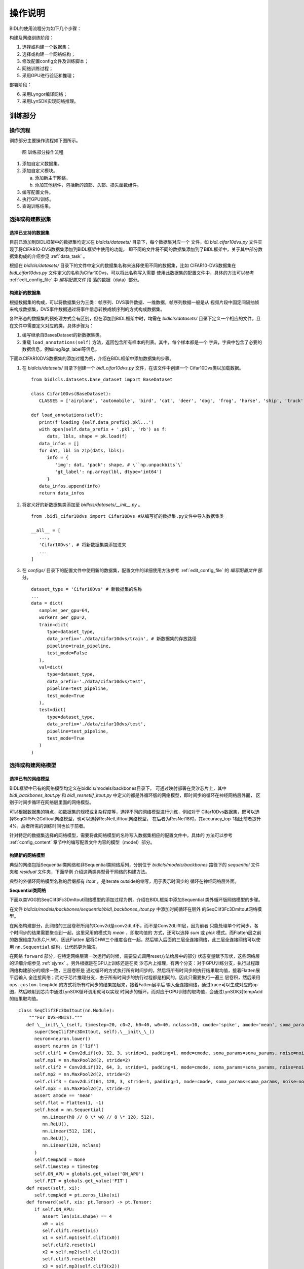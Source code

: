 操作说明
========================================================================================

BIDL的使用流程分为如下几个步骤：

构建及网络训练阶段：

1. 选择或构建一个数据集；
2. 选择或构建一个网络结构；
3. 修改配置config文件及训练脚本；
4. 网络训练过程；
5. 采用GPU进行验证和推理；

部署阶段：

6. 采用Lyngor编译网络；
7. 采用LynSDK实现网络推理。

训练部分
----------------------------------------------------------------------------------------

操作流程
~~~~~~~~~~~~~~~~~~~~~~~~~~~~~~~~~~~~~~~~~~~~~~~~~~~~~~~~~~~~~~~~~~~~~~~~~~~~~~~~~~~~~~~~

训练部分主要操作流程如下图所示。

.. figure:: _images/训练部分操作流程.png
   :alt: 训练部分操作流程
   :width: 30%

   图 训练部分操作流程

1. 添加自定义数据集。
2. 添加自定义模块。

   a. 添加新主干网络。
   b. 添加其他组件，包括新的颈部、头部、损失函数组件。

3. 编写配置文件。
4. 执行GPU训练。
5. 查询训练结果。

选择或构建数据集
~~~~~~~~~~~~~~~~~~~~~~~~~~~~~~~~~~~~~~~~~~~~~~~~~~~~~~~~~~~~~~~~~~~~~~~~~~~~~~~~~~~~~~~~

选择已支持的数据集
^^^^^^^^^^^^^^^^^^^^^^^^^^^^^^^^^^^^^^^^^^^^^^^^^^^^^^^^^^^^^^^^^^^^^^^^^^^^^^^^^^^^^^^^

目前已添加到BIDL框架中的数据集均定义在 *bidlcls/datasets/* 目录下，每个数据集对应一个
文件，如 *bidl_cifar10dvs.py* 文件实现了将CIFAR10-DVS数据集添加到BIDL框架中使用的功能，
即不同的文件将不同的数据集添加到了BIDL框架中，关于其中部分数据集构成的介绍参见
:ref:`data_task` 。

根据在 *bidlcls/datasets/* 目录下的文件中定义的数据集名称来选择使用不同的数据集，比如
CIFAR10-DVS数据集在 *bidl_cifar10dvs.py* 文件定义的名称为Cifar10Dvs，可以将此名称写入需要
使用此数据集的配置文件中，具体的方法可以参考 :ref:`edit_config_file` 中 *编写配置文件* 段
落的数据（data）部分。

构建新的数据集
^^^^^^^^^^^^^^^^^^^^^^^^^^^^^^^^^^^^^^^^^^^^^^^^^^^^^^^^^^^^^^^^^^^^^^^^^^^^^^^^^^^^^^^^

根据数据集的构成，可以将数据集分为三类：帧序列、DVS事件数据、一维数据，帧序列数据一般是从
视频片段中固定间隔抽帧来构成数据集，DVS事件数据通过将事件信息转换成帧序列的方式构成数据集。

各种形态的数据集的预处理方式会有区别，但在添加到BIDL框架中时，均需在
*bidlcls/datasets/* 目录下定义一个相应的文件，且在文件中需要定义对应的类，具体步骤为：

1. 编写继承自BasesDataset的新数据集类。
2. 重载 ``load_annotations(self)`` 方法，返回包含所有样本的列表。其中，每个样本都是一个
   字典，字典中包含了必要的数据信息，例如img和gt_label等信息。

下面以CIFAR10DVS数据集的添加过程为例，介绍在BIDL框架中添加数据集的步骤。

1. 在 *bidlcls/datasets/* 目录下创建一个 *bidl_cifar10dvs.py* 文件，在该文件中创建一个
   Cifar10Dvs类以加载数据。

   ::

      from bidlcls.datasets.base_dataset import BaseDataset
      
      class Cifar10Dvs(BaseDataset):
         CLASSES = ['airplane', 'automobile', 'bird', 'cat', 'deer', 'dog', 'frog', 'horse', 'ship', 'truck']
      
      def load_annotations(self):
         print(f'loading {self.data_prefix}.pkl...')
         with open(self.data_prefix + '.pkl', 'rb') as f:
            dats, lbls, shape = pk.load(f)
         data_infos = []
         for dat, lbl in zip(dats, lbls):
            info = {
               'img': dat, 'pack': shape, # \``np.unpackbits`\`
               'gt_label': np.array(lbl, dtype='int64')
            }
         data_infos.append(info)
         return data_infos

2. 将定义好的新数据集类添加至 *bidlcls/datasets/__init__.py* 。

   ::

      from .bidl_cifar10dvs import Cifar10Dvs #从编写好的数据集.py文件中导入数据集类

      __all__ = [
         ...,
         'Cifar10Dvs', # 将新数据集类添加进来
         ...
      ]

3. 在 *configs/* 目录下的配置文件中使用新的数据集，配置文件的详细使用方法参考 
   :ref:`edit_config_file` 的 *编写配置文件* 部分。

   ::

      dataset_type = 'Cifar10Dvs' # 新数据集的名称
      ...
      data = dict(
         samples_per_gpu=64,
         workers_per_gpu=2,
         train=dict(
            type=dataset_type,
            data_prefix='./data/cifar10dvs/train', # 新数据集的存放路径
            pipeline=train_pipeline,
            test_mode=False
         ),
         val=dict(
            type=dataset_type,
            data_prefix='./data/cifar10dvs/test',
            pipeline=test_pipeline,
            test_mode=True
         ),
         test=dict(
            type=dataset_type,
            data_prefix='./data/cifar10dvs/test',
            pipeline=test_pipeline,
            test_mode=True
         )
      )

选择或构建网络模型
~~~~~~~~~~~~~~~~~~~~~~~~~~~~~~~~~~~~~~~~~~~~~~~~~~~~~~~~~~~~~~~~~~~~~~~~~~~~~~~~~~~~~~~~

选择已有的网络模型
^^^^^^^^^^^^^^^^^^^^^^^^^^^^^^^^^^^^^^^^^^^^^^^^^^^^^^^^^^^^^^^^^^^^^^^^^^^^^^^^^^^^^^^^

BIDL框架中已有的网络模型均定义在bidlcls/models/backbones目录下，
可通过映射部署在灵汐芯片上，其中 *bidl_backbones_itout.py* 
和 *bidl_resnetlif_itout.py* 中定义的都是外循环版的网络模型，即时间步的循环在神经网络层外面，
区别于时间步循环在网络层里面的网络模型。

可以根据数据集的特点，如数据集的规模或复杂程度等，选择不同的网络模型进行训练，例如对于
Cifar10Dvs数据集，既可以选择SeqClif5Fc2CdItout网络模型，也可以选择ResNetLifItout网络模型，
在后者为ResNet18时，其accuracy_top-1相比前者提升4%，后者所需的训练时间也长于前者。

针对特定的数据集选择的网络模型，需要将此网络模型的名称写入数据集相应的配置文件中，具体的
方法可以参考 :ref:`config_content` 章节中的编写配置文件内容的模型（model）部分。

构建新的网络模型
^^^^^^^^^^^^^^^^^^^^^^^^^^^^^^^^^^^^^^^^^^^^^^^^^^^^^^^^^^^^^^^^^^^^^^^^^^^^^^^^^^^^^^^^

典型的网络包括Sequential类网络和非Sequential类网络系列，分别位于 
*bidlcls/models/backbones* 路径下的 *sequential* 文件夹和 *residual* 文件夹，下面举例
介绍这两类典型骨干网络的构建方法。

典型的外循环网络模型名称的后缀都有 *Itout* ，是Iterate outside的缩写，用于表示时间步的
循环在神经网络层外面。

**Sequential类网络**

下面以类VGG的SeqClif3Fc3DmItout网络模型的添加过程为例，介绍在BIDL框架中添加Sequential
类外循环版网络模型的步骤。

在文件 *bidlcls/models/backbones/sequential/bidl_backbones_itout.py* 中添加时间循环在层外
的SeqClif3Fc3DmItout网络模型。

在网络构建部分，此网络的三层卷积所用的Conv2d是conv2dLif不，而不是Conv2dLifIt层，因为前者
只能处理单个时间步。各个时间步的结果需要聚合到一起，这里采用的模式为 *mean* ，即取均值的
方式，还可以选择 *sum* 或 *pick* 模式。而Flatten层之前的数据维度为(B,C,H,W)，因此Flatten
层将CHW三个维度合在一起，然后输入后面的三层全连接网络，此三层全连接网络可以使用
``nn.Sequential`` 结构，让代码更为简洁。

在网络 ``forward`` 部分，在特定网络层第一次运行的时候，需要显式调用reset方法给层中的部分
状态变量赋予形状，这些网络层的详细介绍参见 :ref:`sjymx` 。另外根据是在GPU上训练还是在灵
汐芯片上推理，有两个分支：对于GPU训练分支，执行过程跟网络构建部分的顺序一致，三层卷积是
通过循环的方式执行所有时间步的，然后将所有时间步的执行结果取均值，接着Flatten展平后输入
全连接网络；而对于芯片推理分支，由于所有时间步的执行过程都是相同的，因此只需要执行一遍三
层卷积，然后采用 ``ops.custom.tempAdd`` 的方式将所有时间步的结果加起来，接着Fatten展平后
输入全连接网络，通过trace可以生成对应的op图，然后映射到芯片中通过LynSDK循环调用就可以实现
时间步的循环，而对应于GPU训练的取均值，会通过LynSDK对tempAdd的结果取均值。

::

   class SeqClif3Fc3DmItout(nn.Module):
       """For DVS-MNIST."""
      def \__init\_\_(self, timestep=20, c0=2, h0=40, w0=40, nclass=10, cmode='spike', amode='mean', soma_params='all_share', noise=0, neuron='lif', neuron_config=None):
         super(SeqClif3Fc3DmItout, self).\__init\_\_()
         neuron=neuron.lower()
         assert neuron in ['lif']
         self.clif1 = Conv2dLif(c0, 32, 3, stride=1, padding=1, mode=cmode, soma_params=soma_params, noise=noise)
         self.mp1 = nn.MaxPool2d(2, stride=2)
         self.clif2 = Conv2dLif(32, 64, 3, stride=1, padding=1, mode=cmode, soma_params=soma_params, noise=noise)
         self.mp2 = nn.MaxPool2d(2, stride=2)
         self.clif3 = Conv2dLif(64, 128, 3, stride=1, padding=1, mode=cmode, soma_params=soma_params, noise=noise)
         self.mp3 = nn.MaxPool2d(2, stride=2)
         assert amode == 'mean'
         self.flat = Flatten(1, -1)
         self.head = nn.Sequential(
            nn.Linear(h0 // 8 \* w0 // 8 \* 128, 512),
            nn.ReLU(),
            nn.Linear(512, 128),
            nn.ReLU(),
            nn.Linear(128, nclass)
         )
         self.tempAdd = None
         self.timestep = timestep
         self.ON_APU = globals.get_value('ON_APU')
         self.FIT = globals.get_value('FIT')
      def reset(self, xi):
         self.tempAdd = pt.zeros_like(xi)
      def forward(self, xis: pt.Tensor) -> pt.Tensor:
         if self.ON_APU:
            assert len(xis.shape) == 4
            x0 = xis
            self.clif1.reset(xis)
            x1 = self.mp1(self.clif1(x0))
            self.clif2.reset(x1)
            x2 = self.mp2(self.clif2(x1))
            self.clif3.reset(x2)
            x3 = self.mp3(self.clif3(x2))
            x4 = self.flat(x3)
            x5 = self.head(x4)
            x5 = x5.unsqueeze(2).unsqueeze(3)
            self.reset(x5)
            self.tempAdd = load_kernel(self.tempAdd, f'tempAdd')
            self.tempAdd = self.tempAdd + x5 / self.timestep
            output = self.tempAdd.clone()
            save_kernel(self.tempAdd, f'tempAdd')
            return output.squeeze(-1).squeeze(-1)
         else:
            t = xis.size(1)
            xo_list = []
            xo = 0
            for i in range(t):
               x0 = xis[:, i, ...]
               if i == 0: self.clif1.reset(x0)
               x1 = self.mp1(self.clif1(x0))
               if i == 0: self.clif2.reset(x1)
               x2 = self.mp2(self.clif2(x1))
               if i == 0: self.clif3.reset(x2)
               x3 = self.mp3(self.clif3(x2))
               # xo_list.append(x3)
               x4 = self.flat(x3)
               x5 = self.head(x4)
               xo = xo + x5 / self.timestep
            return xo

在 *bidlcls/models/backbones/__init__.py* 中导入自定义的新主干网络。

::

      from .sequential.bidl_backbones_itout import SeqClif3Fc3DmItout # 从编写好的新模块.py文件导入新模块类
      ...
      __all__ = [
         ...,
         'SeqClif3Fc3DmItout' # 将新模块添加进来
         ...
      ]

在各数据集对应文件夹下的配置文件中使用新的主干网络，配置文件的详细使用方法
参考 :ref:`edit_config_file` 说明文档。

::

   model = dict(
   ...
      backbone=dict(
         type='SeqClif3Fc3DmItout', # 新模块的名称
         timestep=20, 
         c0=2, 
         h0=40, 
         w0=40, 
         nclass=10, 
         cmode='analog',
         amode='mean', 
         noise=0
      ),
   ...
   )

**非Sequential类网络**

下面以类ResNetLifItout网络模型的添加过程为例，介绍在BIDL框架中添加非Sequential类外
循环版网络模型的步骤。

在文件 *bidlcls/models/backbones/residual/bidl_resnetlif_itout.py* 中添加时间循环在层
外的ResNetLifItout网络模型。

在网络构建部分，参考经典的ResNet组建方式构建网络，池化层采用全局平均池化。

由于非Sequential类网络结构比较复杂，在特定网络层第一次运行的时候，不采用手动显式调用
``reset`` 方法给层中的状态变量赋予形状的方式，而是通过注册自定义hook的方式来实现。

利用 ``nn.modules`` 自带的 ``register_forward_pre_hook`` 方法，在 ``_register_lyn_reset_hook`` 
函数中遍历整个网络的所有层，在需要给状态变量赋予形状的层中注册自定义的 ``lyn_reset_hook`` ；
然后在我们自定义的hook中通过 ``setattr()`` 方法给注册了此hook的层添加一个属性 ``lyn_cnt`` 
并给它赋初值为 ``0`` ，在一个样本 ``forward`` 的第一个时间步的时候会调用注册了自定义hook的层
的 ``reset`` 方法，将其中的状态变量赋予形状并将此层的 ``lyn_cnt`` 加 ``1`` ，而在其他时间步
由于 ``lyn_cnt`` 非 ``0`` ，则不需要调用此层的 ``reset`` 方法了。

而在一个样本 ``forward`` 执行完了所有的时间步之后，需要调用 ``self._reset_lyn_cnt`` 方法将
``lyn_cnt`` 属性的值清零，以便于下一个样本对特定的层中的状态变量赋予形状。

在GPU上进行训练时，执行过程跟网络构建部分的顺序一致，全连接之前的层是通过循环的方式执行所有时
间步的，然后将所有时间步的执行结果取均值，接着输入全连接网络。

::

   # 参考经典的ResNet组建方式，定义BasicBlock类
   class BasicBlock(nn.Module):
      pass # 此处省略

   # 参考经典的ResNet组建方式，定义BottleNeck类
   class Bottleneck(nn.Module):
      pass # 此处省略

   # 定义ResNetLifItout类
   class ResNetLifItout(nn.Module):

      # ResNet深度与其对应的Block结构与数量
      arch_settings = {
         10: (BasicBlock, (1, 1, 1, 1)),
         18: (BasicBlock, (2, 2, 2, 2)),
         34: (BasicBlock, (3, 4, 6, 3)),
         50: (Bottleneck, (3, 4, 6, 3)),
         101: (Bottleneck, (3, 4, 23, 3)),
         152: (Bottleneck, (3, 8, 36, 3))
      }

      def __init__(
         self,
         depth,
         nclass,
         low_resolut=False,
         timestep=8,
         input_channels=3, 
         stem_channels=64, 
         base_channels=64,
         down_t=(4, 'max'),
         zero_init_residual=False,
         noise=1e-3,
         cmode='spike', 
         amode='mean', 
         soma_params='all_share',
         norm =None
      ):

      super(ResNetLifItout, self).__init__()

      # 其他特殊初始化流程
      assert down_t[0] == 1
      ...

      # 参考经典的ResNet实现方法，根据不同的Block结构来生成对应的层，此处不做具体说明
      @staticmethod
      def _make_layer(block, ci, co, blocks, stride, noise, mode='spike', soma_params='all_share', hidden_channels=None):
         pass # 此处省略

      # 将自定义的self.lyn_reset_hook注册到所有的Lif2d层中
      def \_register_lyn_reset_hook(self):
         for child in self.modules():
            if isinstance(child, Lif2d): # Lif, Lif1d, Conv2dLif, FcLif...
               assert hasattr(child, 'reset')
               child.register_forward_pre_hook(self.lyn_reset_hook)

      # 在此hook中，特定层的reset方法只在其属性lyn_cnt为0时调用一次
      def lyn_reset_hook(m, xi: tuple):
         assert isinstance(xi, tuple) and len(xi) == 1
         xi = xi[0]
         if not hasattr(m, 'lyn_cnt'):
            setattr(m, 'lyn_cnt', 0)
         if m.lyn_cnt == 0:
            # print(m)
            m.reset(xi)
            m.lyn_cnt += 1
         else:
            m.lyn_cnt += 1
      
      # 在一个样本的所有时间步执行完了之后调用此方法
      def \_reset_lyn_cnt(self):
         for child in self.modules():
            if hasattr(child, 'lyn_cnt'):
               child.lyn_cnt = 0
      
      # 重写forward方法，输入为样本，返回值为ResNet最后一个全连接层的结果，此处不做具体说明
      def forward(self, x):
         x5s = []
         for t in range(xis.size(1)):
            xi = xis[:, t, ...]
            x0 = self.lif(self.conv(xi))
            x0 = self.pool(x0)
            x1 = self.layer1(x0)
            x2 = self.layer2(x1)
            x3 = self.layer3(x2)
            x4 = self.layer4(x3)
            x5 = self.gap(x4)
            x5s.append(x5)
            xo = (sum(x5s) / len(x5s))[:, :, 0, 0]
            xo = self.fc(xo)
            self._reset_lyn_cnt()
            return xo

在 *bidlcls/models/backbones/__init__.py* 中导入自定义的新主干网络。

::
   
   from .residual.bidl_resnetlif_itout import ResNetLifItout # 从编写好的新模块.py文件导入新模
   
   #块类   
   ...
   
   __all\_\_ = [
      ...,
      'ResNetLifItout', # 将新模块添加进来
      ...
   ]

在数据集对应的目录下的配置文件中使用新的主干网络，配置文件的详细使用方法参考编写配置文件说明文档。

:: 

   model = dict(
      ...
      backbone = dict(
         type = 'ResNetLifItout',      # 新模块的名称
         depth = 10,                   # 新模块的配置信息
         nclass = 11,
         other_args = xxx
      ),
      ...
   )

.. _edit_config_file:

编写配置文件
~~~~~~~~~~~~~~~~~~~~~~~~~~~~~~~~~~~~~~~~~~~~~~~~~~~~~~~~~~~~~~~~~~~~~~~~~~~~~~~~~~~~~~~~

所有配置文件都放在 *application* 对应的目录下，目录的基本结构为：

*数据集所属的类别/数据集名称/数据集使用的模型名称/配置文件*

配置文件命名规则
^^^^^^^^^^^^^^^^^^^^^^^^^^^^^^^^^^^^^^^^^^^^^^^^^^^^^^^^^^^^^^^^^^^^^^^^^^^^^^^^^^^^^^^^

配置文件名称分为三部分信息：

- 模型信息
- 训练信息
- 数据信息

属于不同部分的单词用短横线 ``-`` 连接。

**模型信息**

指骨干网络模型信息，例如：

- clif3fc3dm_itout
- clif3flif2dg_itout
- clif5fc2cd_itout
- resnetlif10_itout

*itout* 是iterate outside的缩写，用于表示时间步的循环在神经网络层外面，典型的外循环网络
模型名称均有 *itout* 后缀。

**训练信息**

指训练策略的设置，包括：

- Batchsize
- GPU数量
- 学习率策略，可选

示例：

- ``b16x4`` 即单个GPU的上batchsize = 16，单个GPU的线程数为4；
- ``cos160e`` 即采用余弦退火学习率策略，最大epoch为160。

**数据信息**

指采用的数据集，例如：

- dvsmnist
- cifar10dvs
- jester

配置文件命名案例
^^^^^^^^^^^^^^^^^^^^^^^^^^^^^^^^^^^^^^^^^^^^^^^^^^^^^^^^^^^^^^^^^^^^^^^^^^^^^^^^^^^^^^^^

*resnetlif18-b16x4-jester-cos160e.py*

使用resnetlif18作为骨干网络，训练策略为单个GPU的上 ``batchsize = 16`` ，单个GPU的线程数为
4，数据集为jester数据集，采用余弦退火学习率策略，最大训练160个epoch。

.. _config_content:

配置文件内容
^^^^^^^^^^^^^^^^^^^^^^^^^^^^^^^^^^^^^^^^^^^^^^^^^^^^^^^^^^^^^^^^^^^^^^^^^^^^^^^^^^^^^^^^

配置文件内有4个基本组件类型，分别是：

- 模型（model）
- 数据（data）
- 训练策略（schedule）
- 运行设置（runtime）

以 *applications/classification/dvs/dvs-mnist/clif3fc3dm/clif3fc3dm_itout-b16x1-dvsmnist.py* 
为例对上述四个部分分别进行说明。

**模型（model）**

模型参数model在配置文件中是一个Python字典，主要包括网络结构，损失函数等信息：

- type：分类器名称，目前只支持ImageClassifier；
- backbone：主干网络，可选项参考所支持模型说明文档；
- neck：颈网络类型，目前暂不使用；
- head：头网络模型；
- loss：损失函数类型，支持CrossEntropyLoss、LabelSmoothLoss等。

::

   model = dict(
      type='ImageClassifier',
      backbone=dict(
         type='SeqClif3Fc3DmItout', timestep=20, c0=2, h0=40, w0=40, nclass=10, 
         cmode='analog', amode='mean', noise=0, soma_params='all_share', 
         neuron='lif',           # neuron mode: 'lif' or 'lifplus'
         neuron_config=None      # neron configs: 
                                 # 1.'lif': neuron_config=None;
                                 # 2.'lifplus': neuron_config=[input_accum, rev_volt, fire_refrac,
                                 # spike_init, trig_current, memb_decay], eg.[1,False,0,0,0,0]
         ),
      neck=None,
      head=dict(
         type='ClsHead',
         loss=dict(type='LabelSmoothLoss', label_smooth_val=0.1, loss_weight=1.0),
         topk=(1, 5),
         cal_acc=True
      )
   )

.. note::

   目前BIDL框架的模型主要集成在backbone当中，neck暂不使用，head仅指定分类头网络的损失函数和评估指标。

**数据（data）**

模型参数model在配置文件中是一个Python字典，主要包括构造数据集加载器（dataloader）配置信息：

- samples_per_gpu：构建dataloader时，每个GPU的batchsize；
- workers_per_gpu：构建dataloader时，每个GPU的线程数；
- train \| val \| test：构造数据集。
- type：数据集类型，支持ImageNet、Cifar、DVS-Gesture等数据集
- data_prefix：数据集根目录。
- pipeline：数据处理流水线。

::

   dataset_type = 'DvsMnist' # 数据集名称

   # 训练数据处理流水线
   train_pipeline = [
      dict(type='RandomCropVideo', size=40, padding=4),           # 带时间轴样本的随机裁剪
      dict(type='ToTensorType', keys=['img'], dtype='float32'),   # image 转为torch.Tensor
      dict(type='ToTensor', keys=['gt_label']),                   # gt_label 转为 torch.Tensor
      dict(type='Collect', keys=['img', 'gt_label'])              #   决定数据中哪些键应传递给检测器的流程，train时传递img, gt_label
   ]

   # 测试数据处理流水线
   test_pipeline = [
      dict(type='ToTensorType', keys=['img'], dtype='float32'),   # image 转为torch.Tensor
      dict(type='Collect', keys=['img'])                          # test 时不需要传递 gt_label
   ]
   data = dict(
      samples_per_gpu=16,                    # 单个 GPU 的 batchsize
      workers_per_gpu=2,                     # 单个 GPU 的线程数
      train=dict(
         type=dataset_type,                  # 数据集名称
         data_prefix='data/dvsmnist/train/', # 数据集目录文件
         pipeline=train_pipeline             # 数据集需要经过的数据处理流水线
      ),
      val=dict(
         type=dataset_type, # 数据集名称
         data_prefix='data/dvsmnist/val/',   # 数据集目录文件
         pipeline=test_pipeline,             # 数据集需要经过的数据处理流水线
         test_mode=True
      ),
      test=dict(
         type=dataset_type,
         data_prefix='data/dvsmnist/test/',
         pipeline=test_pipeline,
         test_mode=True
      )
   )

数据处理流水线（pipeline），定义了所有准备数据字典的步骤，由一系列操作组成，
每个操作都将以一个字典作为输入，并输出一个字典。数据流水线中的操作方法都定义在
*bidlcls/datasets/pipeline* 文件夹下。

数据流水线中的操作可以分为以下三个类别：

- 数据加载：从文件中加载图像，定义在 *pipelines/bidl_loading.py* 中，例如 
  ``LoadSpikesInHdf5()`` ，从Hdf5类型的文件中读取dvs数据集。
- 预处理：对图像进行旋转和裁剪等操作，定义在 *pipelines/bidl_formating.py* 和
  *pipelines/bidl_transform.py* 中，例如 ``RandomCropVideo()`` ，对图像进行随
  机裁剪。
- 格式化：将图像或标签转换至指定的数据类型，定义在 *pipelines/bidl_formating.py* 
  中，例如 ``ToTensorType()`` ，将处理好的图像转换为Tensor类型。

**训练策略（schedule）**

主要包含优化器设置、optimizer hook设置、学习率策略和runnner设置。

- optimizer：优化器设置信息，支持pytorch中所有的优化器，同时它们的参数设置与pytorch
  中的优化器参数一致，可参考相关Pytorch文档。
- optimizer_config：optimizer hook的配置文件，如设置梯度限制。
- lr_config：学习率策略，支持CosineAnnealing、Step等。

::

   optimizer = dict(
      type='SGD',          # 优化器类型
      lr=0.1,              # 优化器的学习率
      momentum=0.9,        # 动量
      weight_decay=0.0001  # 权重衰减系数
   ) 
   optimizer_config = dict(grad_clip=None)               # 大多数方法不使用梯度限制(grad_clip)
   lr_config = dict(policy='CosineAnnealing', min_lr=0)  # 学习率调整策略
   runner = dict(type='EpochBasedRunner', max_epochs=40) # 使用的runner类别

**运行设置（runtime）**

主要包含保存权重策略，日志配置，训练参数，断点权重路径和工作目录等信息：

::

   checkpoint_config = dict(interval=1)   # checkpoint 保存的间隔为1，单位根据runner不同变动，可以为epoch或者iter
   log_config = dict(interval=50,         # 打印日志的间隔
   hooks=[dict(type='TextLoggerHook')])   # 用于记录训练过程的文本记录器(logger)
   dist_params = dict(backend='nccl')     # 用于设置分布式训练的参数，端口也同样可以被设置
   log_level = 'INFO'                     # 日志的输出级别
   load_from = None                       # 从给定路径恢复检查点(checkpoints)，训练模式将从检查点保存的轮次开始恢复训练
   resume_from = None                     # 从给定路径恢复检查点(checkpoints)，训练模式将从检查点保存的轮次开始恢复训练

执行GPU训练
~~~~~~~~~~~~~~~~~~~~~~~~~~~~~~~~~~~~~~~~~~~~~~~~~~~~~~~~~~~~~~~~~~~~~~~~~~~~~~~~~~~~~~~~

训练入口为 *tools/train.py* ，同一目录下的 *dist_train.sh* 提供了单机多卡训练。

前提条件：已编写配置文件，包含训练相关的模型，数据，训练策略等信息。具体说明参见 :ref:`edit_config_file`。

例如，使用 *resnetlif10-b16x1-dvsmnist.py* 配置文件。

在 *tools/* 目录下执行以下命令，开始训练。

::
   
   python train.py --config resnetlif10-b16x1-dvsmnist

查看训练日志
~~~~~~~~~~~~~~~~~~~~~~~~~~~~~~~~~~~~~~~~~~~~~~~~~~~~~~~~~~~~~~~~~~~~~~~~~~~~~~~~~~~~~~~~

训练所保存的日志和检查点存档在 *work_dirs/resnetlif10-b16x1-dvsmnist/* 保存，保存文件的
目录可参考 :ref:`mxxl` 。

部署部分
----------------------------------------------------------------------------------------

部署部分主要包括了先在GPU上进行评估、以及为了适用于Lyngor编译的骨干网定义而进行的对骨干
网的替换方法，最后在APU上进行评估/部署。

使用GPU进行评估
~~~~~~~~~~~~~~~~~~~~~~~~~~~~~~~~~~~~~~~~~~~~~~~~~~~~~~~~~~~~~~~~~~~~~~~~~~~~~~~~~~~~~~~~

评估入口： *tools/test.py*

前提条件：已编写配置文件，包含训练相关的模型，数据，训练策略等信息。具体说明参见 :ref:`edit_config_file` 。

设置 ``use_lyngor`` 标识设置为0，即使用GPU进行编译。

::

   --use_lyngor 0 # 是否使用Lyngor进行编译，设置为0表示用GPU

分别设置 ``--config`` 和 ``--checkpoint`` ，选择目录下已定义的配置文件和对应的checkpoint文件。

比如，用资源包 *weight_files* 中对应路径下的 *latest.pth* 权重文件，用于在Jester验证集上
评估模型性能：

在 *tools/* 目录下执行如下命令：

::

   python test.py --config resnetlif18-itout-b20x4-16-jester --checkpoint latest.pth --use_lyngor 0 --use_legacy 0
   
评估的推理速度和正确率都会显示在终端中。

.. _build-and-install:

使用灵汐类脑计算设备进行编译和部署
~~~~~~~~~~~~~~~~~~~~~~~~~~~~~~~~~~~~~~~~~~~~~~~~~~~~~~~~~~~~~~~~~~~~~~~~~~~~~~~~~~~~~~~~

注：此部分需将软件包部署于灵汐类脑计算设备（服务器或嵌入式盒子），且无需GPU支持。

使用灵汐类脑计算设备进行编译和部署，需要在执行命令后加上参数 ``--use_lyngor 1`` 。

使用Lyngor进行编译
^^^^^^^^^^^^^^^^^^^^^^^^^^^^^^^^^^^^^^^^^^^^^^^^^^^^^^^^^^^^^^^^^^^^^^^^^^^^^^^^^^^^^^^^

使用Lyngor进行编译，还需要执行命令后加上参数 ``--use_legacy 0`` ，即不加载历史编译生成物，
而是直接编译。

前提条件：使用Lyngor编译，需要先执行 *lynadapter* 目录下的 *build_run_lif.sh* 脚本，
在Lyngor中注册自定义算子。

::

   if args.use_lyngor == 1:
      globals.set_value('ON_APU', True)
      globals.set_value('FIT', True)      
      if 'soma_params' in cfg.model["backbone"] and cfg.model["backbone"]['soma_params'] == 'channel_share':
         globals.set_value('FIT', False)
   else:
      globals.set_value('ON_APU', False)
      cfg.data.samples_per_gpu = 1

上述代码中，如果判断为在APU上编译，就会将模型的backbone的两个配置参数 ``on_apu`` 和 ``fit`` 
设置为 ``True`` ，即每个lif类实例会生成一个UUID且会将LIF神经元的部分计算用自定义算子的方式
实现。此外，还将数据集的 ``batchsize`` 设置为 ``1`` ，输入类型设置为 ``uint8`` 以适配底层。

::

   dataset = build_dataset(cfg.data.test)
   t, c, h, w = dataset.__getitem__(0)['img'].shape
   in_size = [((1, c, h, w),)]
   input_type=”uint8”
   from lynadapter.lyn_compile import model_compile
   model_compile(model.backbone.eval(),_base\_,in_size,args.v,args.b,input_type=input_type)

上述代码中，先从数据集中获取模型输入大小，即t,c,h,w值。之后通过lyn_compilee中的
``model_compile`` 方法执行Lyngor编译， ``in_size`` 为四维大小，且 ``batchsize`` 为 ``1`` 。

在 ``model_compile`` 方法中主要调用 ``run_custom_op_in_model_by_lyn()`` 函数进行编译操作，
该函数调用Lyngor相关接口函数加载模型和执行编译，具体的实现代码如下：

::

   def run_custom_op_in_model_by_lyn(in_size, model, dict_data,out_path,target="apu"):
      dict_inshape = {}
      dict_inshape.update({'data':in_size[0]})
   
      # \*1.DLmodel load
      lyn_model = lyn.DLModel()
      model_type = 'Pytorch'
      lyn_model.load(model, model_type, inputs_dict = dict_inshape)
      
      # \*2.DLmodel build
      # lyn_module = lyn.Builder(target=target, is_map=False, cpu_arch='x86', cc="g++")
      lyn_module = lyn.Builder(target=target, is_map=True)
      opt_level = 3
      module_path=lyn_module.build(lyn_model.mod, lyn_model.params, opt_level, out_path=out_path)

假设配置文件名为 *clif3fc3dm_itout-b16x1-dvsmnis.py* ，则会在配置文件同目录下生成名称为
*Clif3fc3dm_itoutDm* 的文件夹，而相应的编译生成物会存放在该文件夹下，具体如下：

::

   .

   ├── Net_0
   │   ├── apu_0
   │   │   ├── apu_lib.bin
   │   │   ├── apu_x
   │   │   │   ├── apu.json
   │   │   │   ├── cmd.bin
   │   │   │   ├── core.bin
   │   │   │   ├── dat.bin
   │   │   │   ├── ddr_config.bin
   │   │   │   ├── ddr.dat
   │   │   │   ├── ddr_lut.bin
   │   │   │   ├── lookup_ddr_addr.bin
   │   │   │   ├── lyn\__2023-12-11-16-28-59-076024.mdl
   │   │   │   ├── pi_ddr_config.bin
   │   │   │   ├── snn.json
   │   │   │   └── super_cmd.bin
   │   │   ├── case0
   │   │   │   └── net0
   │   │   │   └── chip0
   │   │   │   └── tv_mem
   │   │   │   └── data
   │   │   │   ├── input.dat
   │   │   │   ├── output.dat
   │   │   │   └── output_ddr.dat
   │   │   ├── data
   │   │   │   └── 100
   │   │   │   ├── dat.bin
   │   │   │   ├── input.dat
   │   │   │   ├── output.dat
   │   │   │   ├── output_ddr_2.dat
   │   │   │   └── output_ddr.dat
   │   │   ├── fpga_config.log
   │   │   └── prim_graph.bin
   │   └── top_graph.json
   └── net_params.json

跳过Lyngor编译
^^^^^^^^^^^^^^^^^^^^^^^^^^^^^^^^^^^^^^^^^^^^^^^^^^^^^^^^^^^^^^^^^^^^^^^^^^^^^^^^^^^^^^^^

如果已有相关模型的编译生成物，则可以跳过重新编译的步骤，直接加载历史编译生成物，具体的
方法是执行命令时加上 ``--use_legacy 1`` 。

SDK推理
^^^^^^^^^^^^^^^^^^^^^^^^^^^^^^^^^^^^^^^^^^^^^^^^^^^^^^^^^^^^^^^^^^^^^^^^^^^^^^^^^^^^^^^^

得到模型的编译生成物后就可以进行SDK推理。首先根据芯片ID、编译生成物的路径以及时间拍数实
例化 ``ApuRun`` 类。

::

   arun = ApuRun(chip_id, model_path,t)

实例化的过程中调用 ``self._sdk_initialize()`` 函数进行模型的初始化。

::

   def _sdk_initialize(self):
   ret = 0

   self.context, ret = sdk.lyn_create_context(self.apu_device)
   error_check(ret != 0, "lyn_create_context")

   ret = sdk.lyn_set_current_context(self.context)
   error_check(ret != 0, "lyn_set_current_context")

   ret = sdk.lyn_register_error_handler(error_check_handler)
   error_check(ret != 0, "lyn_register_error_handler")

   self.apu_stream_s, ret = sdk.lyn_create_stream()
   error_check(ret != 0, "lyn_create_stream")

   self.apu_stream_r, ret = sdk.lyn_create_stream()
   error_check(ret != 0, "lyn_create_stream")
   
   self.mem_reset_event, ret = sdk.lyn_create_event()
   error_check(ret != 0, "lyn_create_event")

之后调用 ``self._model_parse()`` 函数进行模型参数解析以及内存空间申请。

::

   def _model_parse(self):
      ret = 0
      self.modelDict = {}
      model_desc, ret = sdk.lyn_model_get_desc(self.apu_model)
      error_check(ret != 0, "lyn_model_get_desc")
      self.modelDict['batchsize'] = model_desc.inputTensorAttrArray[0].batchSize
      self.modelDict['inputnum'] = len(model_desc.inputTensorAttrArray)
      inputshapeList = []
      
      for i in range(self.modelDict['inputnum']):
         inputDims = len(model_desc.inputTensorAttrArray[i].dims)
         inputShape = []
      
      for j in range(inputDims):
         inputShape.append(model_desc.inputTensorAttrArray[i].dims[j])
         inputshapeList.append(inputShape)
         self.modelDict['inputshape'] = inputshapeList
         self.modelDict['inputdatalen'] = model_desc.inputDataLen
         self.modelDict['inputdatatype'] = model_desc.inputTensorAttrArray[0].dtype
         self.modelDict['outputnum'] = len(model_desc.outputTensorAttrArray)
         outputshapeList = []
      
      for i in range(self.modelDict['outputnum']):
         outputDims = len(model_desc.outputTensorAttrArray[i].dims)
         outputShape = []
      
      for j in range(outputDims):
         outputShape.append(model_desc.outputTensorAttrArray[i].dims[j])
         outputshapeList.append(outputShape)
         self.modelDict['outputshape'] = outputshapeList
         self.modelDict['outputdatalen'] = model_desc.outputDataLen
         self.modelDict['outputdatatype'] = model_desc.outputTensorAttrArray[0].dtype
         # print(self.modelDict)
         print('######## model informations ########')
      
      for key,value in self.modelDict.items():
         print('{}: {}'.format(key, value))
         print('####################################')
      
      for i in range(self.input_list_len):
         apuinbuf, ret = sdk.lyn_malloc(self.modelDict['inputdatalen'] * self.modelDict['batchsize'] * self.time_steps)
         self.apuInPool.put(apuinbuf)
         setattr(self, 'apuInbuf{}'.format(i), apuinbuf)
         apuoutbuf, ret = sdk.lyn_malloc(self.modelDict['outputdatalen'] * Self.modelDict['batchsize'] * self.time_steps)
         self.apuOutPool.put(apuoutbuf)
         setattr(self, 'apuOutbuf{}'.format(i), apuoutbuf)
         self.hostOutbuf = sdk.c_malloc(self.modelDict['outputdatalen'] * self.modelDict['batchsize'] * self.time_steps)
      
      for i in range(self.input_list_len):
         self.input_list[i] = np.zeros(self.modelDict['inputdatalen'] * self.modelDict['batchsize'] * self.time_steps/dtype_dict[self.modelDict['inputdatatype']][1], dtype = dtype_dict[self.modelDict['inputdatatype']][0])
         self.input_ptr_list[i] = sdk.lyn_numpy_to_ptr(self.input_list[i])
         self.dev_ptr, ret = sdk.lyn_malloc(self.modelDict['inputdatalen'] * self.modelDict['batchsize'])
         self.dev_out_ptr, ret = sdk.lyn_malloc(self.modelDict['outputdatalen'] * self.modelDict['batchsize'])
         self.host_out_ptr = sdk.c_malloc(self.modelDict['outputdatalen'] * self.modelDict['batchsize'])

之后就可以在测试集上进行推理。

::

   for epoch in range(num_epochs):
      for i, data in enumerate(data_loader):
         data_img = data["img"]
         arun.run(data_img.numpy())
         prog_bar.update()
         output = arun.get_output()

代码中，对每个batch的测试数据进行遍历。data_img中存储1个测试样本（已设置 ``batchsize`` 为 ``1`` ）
的数据。之后再调用 ``arun`` 类的 ``run`` 方法在灵汐芯片中运行该数据。 ``run`` 函数如下：

::

   def run(self, img):
      assert isinstance(img, np.ndarray)

      currentInbuf = self.apuInPool.get(block=True)
      currentOutbuf = self.apuOutPool.get(block=True)

      ret = 0
      sdk.lyn_set_current_context(self.context)
      img = img.astype(dtype_dict[self.modelDict['inputdatatype']][0])
      i_id = self.run_times % self.input_list_len
      self.input_list[i_id][:] = img.flatten()
      # img_ptr, _ = sdk.lyn_numpy_contiguous_to_ptr(self.input_list[i_id])
      ret = sdk.lyn_memcpy_async(self.apu_stream_s, currentInbuf,
      self.input_ptr_list[i_id], self.modelDict['inputdatalen'] * self.modelDict['batchsize'] * self.time_steps, C2S)
      error_check(ret != 0, "lyn_memcpy_async")
      apuinbuf = currentInbuf
      apuoutbuf = currentOutbuf
      
      for step in range(self.time_steps):
         if step == 0:
            if self.run_times > 0:
               sdk.lyn_stream_wait_event(self.apu_stream_s, self.mem_reset_event)
            ret = sdk.lyn_model_reset_async(self.apu_stream_s, self.apu_model)
            error_check(ret != 0, "lyn_model_reset_async")
            # ret = sdk.lyn_execute_model_async(self.apu_stream_s, self.apu_model, apuinbuf, apuoutbuf, self.modelDict['batchsize'])
            # error_check(ret!=0, "lyn_execute_model_async")
            ret = sdk.lyn_model_send_input_async(self.apu_stream_s, self.apu_model, apuinbuf, apuoutbuf, self.modelDict['batchsize'])
            error_check(ret != 0, "lyn_model_send_input_async")
            ret = sdk.lyn_model_recv_output_async(self.apu_stream_r, self.apu_model)
            error_check(ret != 0, "lyn_model_recv_output_async")
            apuinbuf = sdk.lyn_addr_seek(apuinbuf, self.modelDict['inputdatalen'] * self.modelDict['batchsize'])
            apuoutbuf = sdk.lyn_addr_seek(apuoutbuf, self.modelDict['outputdatalen'] * self.modelDict['batchsize'])
            if step == self.time_steps - 1:
               ret = sdk.lyn_record_event(self.apu_stream_r, self.mem_reset_event)
            # sdk.lyn_memcpy_async(self.apu_stream_r,self.hostOutbuf,self.apuOutbuf,self.modelDict['outputdatalen']*self.modelDict['batchsize']*self.time_steps,S2C)
            ret = sdk.lyn_stream_add_callback(self.apu_stream_r, get_result_callback, [self, currentInbuf, currentOutbuf])
            self.run_times += 1

上述推理过程中，先将多拍的数据拷贝到设备侧，再对时间拍进行循环，每一拍推理一次，并且如果是
第一帧的话调用SDK接口 ``sdk.lyn_model_reset_async`` 对状态变量进行复位。所有拍推理结束调用 
``sdk.lyn_stream_add_callback`` 接口将推理结果传回主机侧。具体接口说明参见《LynSDK开发指南
（C&C++/Python）》。

以dvs-mnist数据为例，最后推理结果显示：

.. figure:: _images/dvs-mnist数据推理结果.png
   :alt: dvs-mnist数据推理结果

   图 dvs-mnist数据推理结果

部署单机多卡
~~~~~~~~~~~~~~~~~~~~~~~~~~~~~~~~~~~~~~~~~~~~~~~~~~~~~~~~~~~~~~~~~~~~~~~~~~~~~~~~~~~~~~~~

单机多卡设计方案
^^^^^^^^^^^^^^^^^^^^^^^^^^^^^^^^^^^^^^^^^^^^^^^^^^^^^^^^^^^^^^^^^^^^^^^^^^^^^^^^^^^^^^^^

.. _fig_11:

.. figure:: _images/流水并行设计图.png
   :alt: 流水并行设计图

   图 流水并行设计图

如 :ref:`fig_11` 所示，横向表示时间切分，纵向表示模型切分，通过时空切分来实现多卡流水
并行推理。Device之间通过 :ref:`fig_11` 所示箭头来进行数据传递和同步。横向A00推理完成
后先确认接收到A01推理完成的event（如红色箭头）后，A00发送膜电位给A01并发送膜电位发送
完成的event（如红色箭头），A01确认收到膜电位发送完成的event后开始推理。纵向A00推理完
成后先确认接收到A10推理完成的event（如橙色箭头）后，A00发送输出给A10并发送输出发送完
成的event（如绿色箭头），A10确认收到输出发送完成的event后使用A00的输出作为输入开始推理。

单机多卡测试结果
^^^^^^^^^^^^^^^^^^^^^^^^^^^^^^^^^^^^^^^^^^^^^^^^^^^^^^^^^^^^^^^^^^^^^^^^^^^^^^^^^^^^^^^^

如单样本推理时间占比远大于其他开销测试，帧率与芯片数量呈线性增长。测试结果如下图表所示。

.. figure:: _images/测试结果1.png
   :alt: 测试结果1

.. figure:: _images/推理帧率1.png
   :alt: 推理帧率1

如芯片数量相同，时空切分后的推理帧率要优于只做时间拍切分，测试结果如下图表所示。

.. figure:: _images/测试结果2.png
   :alt: 测试结果1

.. figure:: _images/推理帧率2.png
   :alt: 推理帧率1

相同输入大小情况下，模型切分后推理耗时要小与单模型推理。如上图，模型二切分2颗芯片推理速度
要大于模型不切分1颗芯片时推理速度的2倍。

.. figure:: _images/测试结果3.png
   :alt: 测试结果1

.. figure:: _images/推理帧率3.png
   :alt: 推理帧率1

源代码及操作
^^^^^^^^^^^^^^^^^^^^^^^^^^^^^^^^^^^^^^^^^^^^^^^^^^^^^^^^^^^^^^^^^^^^^^^^^^^^^^^^^^^^^^^^

代码路径： *./tools/*

- apuinfer_mutidevice.py：单机多卡推理测试脚本；
- lyn_sdk_model_multidevice.py：时空切分流水并行SDK封装类文件；
- complie_for_mp.py：模型切分编译脚本；

**Resentlif50模型切分编译**

配置文件：resnetlif50-itout-b8x1-cifar10dvs_mp.py

::

   models_compile_inputshape = [[1, 2, 128, 128], [1, 512, 16, 16]] # dim 0 represents the number of model slice; dim 1 represent the input shape of model slice;

   model_0 = dict(
      type='ImageClassifier',
      backbone=dict(
         type='ResNetLifItout_MP',
         timestep=10,
         depth=50, nclass=10,
         down_t=[1, 'avg'],
         input_channels=2,
         noise=1e-5,
         soma_params='channel_share',
         cmode='spike',
         split=[0, 6] # layers included of model_0
      ),

      neck=None,
      head=dict(
         type='ClsHead',
         # loss=dict(type='CrossEntropyLoss', loss_weight=1.0),
         loss=dict(type='LabelSmoothLoss', label_smooth_val=0.1, loss_weight=1.0),
         topk=(1, 5),
         cal_acc=True
      )
   )
   
   model_1 = dict(
      type='ImageClassifier',
      backbone=dict(
         type='ResNetLifItout_MP',
         timestep=10,
         depth=50, nclass=10,
         down_t=[1, 'avg'],
         input_channels=2,
         noise=1e-5,
         soma_params='channel_share',
         cmode='spike',
         split=[6, 16] # layers included of model_1
      ),
      neck=None,
      head=dict(
         type='ClsHead',
         # loss=dict(type='CrossEntropyLoss', loss_weight=1.0),
         loss=dict(type='LabelSmoothLoss', label_smooth_val=0.1, loss_weight=1.0),
         topk=(1, 5),
         cal_acc=True
      )
   )

**Resnetlif50单机多卡推理**

配置文件：

*resnetlif50-itout-b8x1-cifar10dvs.py*

::

   # dim 0 represents the number of timesteps slices;
   # dim 1 represents the number of model segments;
   # value represents the device id;
   # eg. lynxi_devices = [[0,1],[2,3],[4,5]], timesteps slices are 3, model segments are 2, device ids are 0,1,2,3,4,5.
   # lynxi_devices = [[0],[1],[2],[3],[4],[5],[6],[7],[8],[9],[10],[11],[12],[13],[14],[15],[16],[17],[18],[19],[20],[21],[22],[23]]

   lynxi_devices = [[0],[1]]

*resnetlif50-itout-b8x1-cifar10dvs_mp.py*

::

   # dim 0 represents the number of timesteps slices;
   # dim 1 represents the number of model segments;
   # value represents the device id;
   # eg. lynxi_devices = [[0,1],[2,3],[4,5]], timesteps slices are 3, model segments are 2, device ids are 0,1,2,3,4,5.
   # lynxi_devices = [[0,1],[2,3],[4,5],[6,7],[8,9],[10,11],[12,13],[14,15],[16,17],[18,19],[20,21],[22,23]]

   lynxi_devices = [[0,1]]

**测试环境**

- SDK 1.11.0版本
- ``apuinfer_mutidevice.py中默认lyn_sdk_model_multidevice.via_p2p = False`` ，表示不使用P2P功能。
  如设置为True时，需要设备支持P2P功能。如下图红色划线部分（ ``size=4G`` ）表示设备已支持P2P功能。

.. figure:: _images/测试环境.png
   :alt: 测试环境
